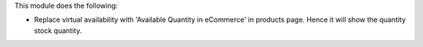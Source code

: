 This module does the following:

* Replace virtual availability with 'Available Quantity in eCommerce' in products page. Hence it will show the quantity stock quantity.

